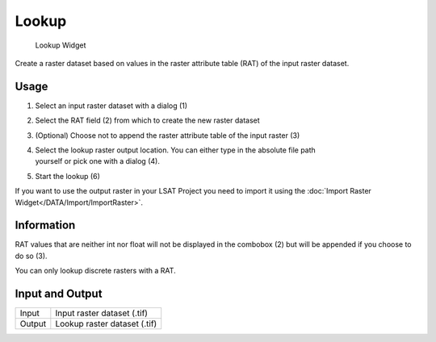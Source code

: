 .. _lookup:
 
Lookup
--------

.. figure:: img/Lookup1.png
   :scale: 50 %
   :alt: Lookup Widget

   Lookup Widget

Create a raster dataset based on values in the raster attribute table (RAT) of the input raster
dataset.

Usage
^^^^^

#. Select an input raster dataset with a dialog (1)
#. Select the RAT field (2) from which to create the new raster dataset 
#. | (Optional) Choose not to append the raster attribute table of the input raster (3)
#. | Select the lookup raster output location. You can either type in the absolute file path
   | yourself or pick one with a dialog (4).
#. Start the lookup (6)

If you want to use the output raster in your LSAT Project you need to import it using the
:doc:`Import Raster Widget</DATA/Import/ImportRaster>`.

Information
^^^^^^^^^^^

RAT values that are neither int nor float will not be displayed in the combobox (2) but will be 
appended if you choose to do so (3).

You can only lookup discrete rasters with a RAT.

Input and Output
^^^^^^^^^^^^^^^^

+------------+---------------------------------------------------------------+
|  Input     | Input raster dataset (.tif)                                   |
+------------+---------------------------------------------------------------+
|  Output    | Lookup raster dataset (.tif)                                  |
+------------+---------------------------------------------------------------+